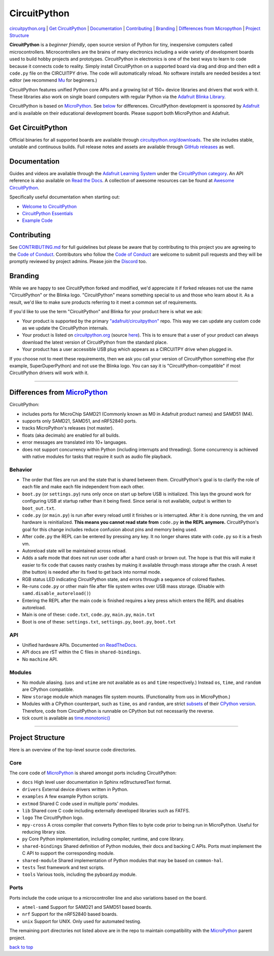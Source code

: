 CircuitPython
=============

.. image:: https://s3.amazonaws.com/adafruit-circuit-python/CircuitPython_Repo_header_logo.png

|Build Status| |Doc Status| |License| |Discord|

`circuitpython.org <https://circuitpython.org>`__ \| `Get CircuitPython <#get-circuitpython>`__ \|
`Documentation <#documentation>`__ \| `Contributing <#contributing>`__ \|
`Branding <#branding>`__ \| `Differences from Micropython <#differences-from-micropython>`__ \|
`Project Structure <#project-structure>`__

**CircuitPython** is a *beginner friendly*, open source version of Python for tiny, inexpensive
computers called microcontrollers. Microcontrollers are the brains of many electronics including a
wide variety of development boards used to build hobby projects and prototypes. CircuitPython in
electronics is one of the best ways to learn to code because it connects code to reality. Simply
install CircuitPython on a supported board via drag and drop and then edit a ``code.py`` file on
the CIRCUITPY drive. The code will automatically reload. No software installs are needed besides a
text editor (we recommend `Mu <https://codewith.mu/>`_ for beginners.)

CircuitPython features unified Python core APIs and a growing list of 150+ device libraries and
drivers that work with it. These libraries also work on single board computers with regular
Python via the `Adafruit Blinka Library <https://github.com/adafruit/Adafruit_Blinka>`_.

CircuitPython is based on `MicroPython <https://micropython.org>`_. See
`below <#differences-from-micropython>`_ for differences. CircuitPython development is sponsored by
`Adafruit <https://adafruit.com>`_ and is available on their educational development boards. Please
support both MicroPython and Adafruit.

Get CircuitPython
------------------

Official binaries for all supported boards are available through
`circuitpython.org/downloads <https://circuitpython.org/downloads>`_. The site includes stable, unstable and
continuous builds. Full release notes and assets are available through
`GitHub releases <https://github.com/adafruit/circuitpython/releases>`_ as well.

Documentation
-------------

Guides and videos are available through the `Adafruit Learning
System <https://learn.adafruit.com/>`__ under the `CircuitPython
category <https://learn.adafruit.com/category/circuitpython>`__. An API
reference is also available on `Read the Docs
<http://circuitpython.readthedocs.io/en/latest/?>`__. A collection of awesome
resources can be found at `Awesome CircuitPython <https://github.com/adafruit/awesome-circuitpython>`__.

Specifically useful documentation when starting out:

- `Welcome to CircuitPython <https://learn.adafruit.com/welcome-to-circuitpython>`__
- `CircuitPython Essentials <https://learn.adafruit.com/circuitpython-essentials>`__
- `Example Code <https://github.com/adafruit/Adafruit_Learning_System_Guides/tree/master/CircuitPython_Essentials>`__

Contributing
------------

See
`CONTRIBUTING.md <https://github.com/adafruit/circuitpython/blob/master/CONTRIBUTING.md>`__
for full guidelines but please be aware that by contributing to this
project you are agreeing to the `Code of
Conduct <https://github.com/adafruit/circuitpython/blob/master/CODE_OF_CONDUCT.md>`__.
Contributors who follow the `Code of
Conduct <https://github.com/adafruit/circuitpython/blob/master/CODE_OF_CONDUCT.md>`__
are welcome to submit pull requests and they will be promptly reviewed
by project admins. Please join the
`Discord <https://adafru.it/discord>`__ too.

Branding
------------

While we are happy to see CircuitPython forked and modified, we'd appreciate it if forked releases
not use the name "CircuitPython" or the Blinka logo. "CircuitPython" means something special to
us and those who learn about it. As a result, we'd like to make sure products referring to it meet a
common set of requirements.

If you'd like to use the term "CircuitPython" and Blinka for your product here is what we ask:

* Your product is supported by the primary
  `"adafruit/circuitpython" <https://github.com/adafruit/circuitpython>`_ repo. This way we can
  update any custom code as we update the CircuitPython internals.
* Your product is listed on `circuitpython.org <https:/circuitpython.org>`__ (source
  `here <https://github.com/adafruit/circuitpython-org/>`_). This is to ensure that a user of your
  product can always download the latest version of CircuitPython from the standard place.
* Your product has a user accessible USB plug which appears as a CIRCUITPY drive when plugged in.

If you choose not to meet these requirements, then we ask you call your version of CircuitPython
something else (for example, SuperDuperPython) and not use the Blinka logo. You can say it is
"CircuitPython-compatible" if most CircuitPython drivers will work with it.

--------------

Differences from `MicroPython <https://github.com/micropython/micropython>`__
-----------------------------------------------------------------------------

CircuitPython:

-  includes ports for MicroChip SAMD21 (Commonly known as M0 in Adafruit
   product names) and SAMD51 (M4).
-  supports only SAMD21, SAMD51, and nRF52840 ports.
-  tracks MicroPython's releases (not master).
-  floats (aka decimals) are enabled for all builds.
-  error messages are translated into 10+ languages.
-  does not support concurrency within Python (including interrupts and threading). Some concurrency
   is achieved with native modules for tasks that require it such as audio file playback.

Behavior
~~~~~~~~

-  The order that files are run and the state that is shared between
   them. CircuitPython's goal is to clarify the role of each file and
   make each file independent from each other.
-  ``boot.py`` (or ``settings.py``) runs only once on start up before
   USB is initialized. This lays the ground work for configuring USB at
   startup rather than it being fixed. Since serial is not available,
   output is written to ``boot_out.txt``.
-  ``code.py`` (or ``main.py``) is run after every reload until it
   finishes or is interrupted. After it is done running, the vm and
   hardware is reinitialized. **This means you cannot read state from**
   ``code.py`` **in the REPL anymore.** CircuitPython's goal for this
   change includes reduce confusion about pins and memory being used.
-  After ``code.py`` the REPL can be entered by pressing any key. It no
   longer shares state with ``code.py`` so it is a fresh vm.
-  Autoreload state will be maintained across reload.
-  Adds a safe mode that does not run user code after a hard crash or
   brown out. The hope is that this will make it easier to fix code that
   causes nasty crashes by making it available through mass storage
   after the crash. A reset (the button) is needed after its fixed to
   get back into normal mode.
-  RGB status LED indicating CircuitPython state, and errors through a sequence of colored flashes.
-  Re-runs ``code.py`` or other main file after file system writes over USB mass storage. (Disable with
   ``samd.disable_autoreload()``)
-  Entering the REPL after the main code is finished requires a key press which enters the REPL and
   disables autoreload.
-  Main is one of these: ``code.txt``, ``code.py``, ``main.py``,
   ``main.txt``
-  Boot is one of these: ``settings.txt``, ``settings.py``, ``boot.py``,
   ``boot.txt``

API
~~~

-  Unified hardware APIs. Documented
   `on ReadTheDocs <https://circuitpython.readthedocs.io/en/latest/shared-bindings/index.html>`_.
-  API docs are rST within the C files in ``shared-bindings``.
-  No ``machine`` API.

Modules
~~~~~~~

-  No module aliasing. (``uos`` and ``utime`` are not available as
   ``os`` and ``time`` respectively.) Instead ``os``, ``time``, and
   ``random`` are CPython compatible.
-  New ``storage`` module which manages file system mounts.
   (Functionality from ``uos`` in MicroPython.)
-  Modules with a CPython counterpart, such as ``time``, ``os`` and
   ``random``, are strict
   `subsets <https://circuitpython.readthedocs.io/en/latest/shared-bindings/time/__init__.html>`__
   of their `CPython
   version <https://docs.python.org/3.4/library/time.html?highlight=time#module-time>`__.
   Therefore, code from CircuitPython is runnable on CPython but not
   necessarily the reverse.
-  tick count is available as
   `time.monotonic() <https://circuitpython.readthedocs.io/en/latest/shared-bindings/time/__init__.html#time.monotonic>`__

--------------

Project Structure
-----------------

Here is an overview of the top-level source code directories.

Core
~~~~

The core code of
`MicroPython <https://github.com/micropython/micropython>`__ is shared
amongst ports including CircuitPython:

-  ``docs`` High level user documentation in Sphinx reStructuredText
   format.
-  ``drivers`` External device drivers written in Python.
-  ``examples`` A few example Python scripts.
-  ``extmod`` Shared C code used in multiple ports' modules.
-  ``lib`` Shared core C code including externally developed libraries
   such as FATFS.
-  ``logo`` The CircuitPython logo.
-  ``mpy-cross`` A cross compiler that converts Python files to byte
   code prior to being run in MicroPython. Useful for reducing library
   size.
-  ``py`` Core Python implementation, including compiler, runtime, and
   core library.
-  ``shared-bindings`` Shared definition of Python modules, their docs
   and backing C APIs. Ports must implement the C API to support the
   corresponding module.
-  ``shared-module`` Shared implementation of Python modules that may be
   based on ``common-hal``.
-  ``tests`` Test framework and test scripts.
-  ``tools`` Various tools, including the pyboard.py module.

Ports
~~~~~

Ports include the code unique to a microcontroller line and also
variations based on the board.

-  ``atmel-samd`` Support for SAMD21 and SAMD51 based boards.
-  ``nrf`` Support for the nRF52840 based boards.
-  ``unix`` Support for UNIX. Only used for automated testing.

The remaining port directories not listed above are in the repo to maintain compatibility with the
`MicroPython <https://github.com/micropython/micropython>`__ parent project.

`back to top <#circuitpython>`__

.. |Build Status| image:: https://travis-ci.com/adafruit/circuitpython.svg?branch=master
   :target: https://travis-ci.org/adafruit/circuitpython
.. |Doc Status| image:: https://readthedocs.org/projects/circuitpython/badge/?version=latest
   :target: http://circuitpython.readthedocs.io/
.. |Discord| image:: https://img.shields.io/discord/327254708534116352.svg
   :target: https://adafru.it/discord
.. |License| image:: https://img.shields.io/badge/License-MIT-brightgreen.svg
   :target: https://choosealicense.com/licenses/mit/
